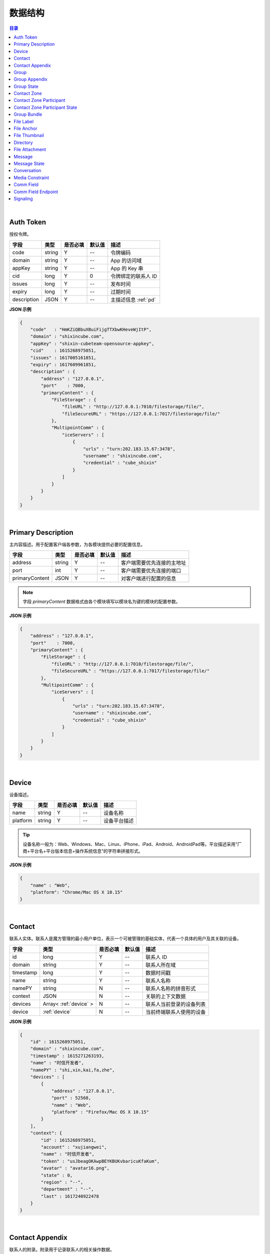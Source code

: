 ===============================
数据结构
===============================

.. contents:: 目录


|

.. _auth-token:

Auth Token
===============================

授权令牌。

.. list-table:: 
    :header-rows: 1

    * - 字段
      - 类型
      - 是否必填
      - 默认值
      - 描述
    * - code
      - string
      - Y
      - *--*
      - 令牌编码
    * - domain
      - string
      - Y
      - *--*
      - App 的访问域
    * - appKey
      - string
      - Y
      - *--*
      - App 的 Key 串
    * - cid
      - long
      - Y
      - 0
      - 令牌绑定的联系人 ID
    * - issues
      - long
      - Y
      - *--*
      - 发布时间
    * - expiry
      - long
      - Y
      - *--*
      - 过期时间
    * - description
      - JSON
      - Y
      - *--*
      - 主描述信息 :ref:`pd`


**JSON 示例**

.. code-block:: json

    {
        "code"   : "HmKZiQBbuXBuiFijgTTXbwKHeveWjItP",
        "domain" : "shixincube.com",
        "appKey" : "shixin-cubeteam-opensource-appkey",
        "cid"    : 1615268975051,
        "issues" : 1617005161851,
        "expiry" : 1617609961851,
        "description" : {
            "address" : "127.0.0.1",
            "port"    : 7000,
            "primaryContent" : {
                "FileStorage" : {
                    "fileURL" : "http://127.0.0.1:7010/filestorage/file/",
                    "fileSecureURL" : "https://127.0.0.1:7017/filestorage/file/"
                },
                "MultipointComm" : {
                    "iceServers" : [
                        {
                            "urls" : "turn:202.183.15.67:3478",
                            "username" : "shixincube.com",
                            "credential" : "cube_shixin"
                        }
                    ]
                }
            }
        }
    }

|

.. _pd:

Primary Description
===============================

主内容描述。用于配置客户端各参数，为各模块提供必要的配置信息。

.. list-table:: 
    :header-rows: 1

    * - 字段
      - 类型
      - 是否必填
      - 默认值
      - 描述
    * - address
      - string
      - Y
      - *--*
      - 客户端需要优先连接的主地址
    * - port
      - int
      - Y
      - *--*
      - 客户端需要优先连接的端口
    * - primaryContent
      - JSON
      - Y
      - *--*
      - 对客户端进行配置的信息

.. note:: 字段 `primaryContent` 数据格式由各个模块填写以模块名为键的模块的配置参数。

**JSON 示例**

.. code-block:: json

    {
        "address" : "127.0.0.1",
        "port"    : 7000,
        "primaryContent" : {
            "FileStorage" : {
                "fileURL" : "http://127.0.0.1:7010/filestorage/file/",
                "fileSecureURL" : "https://127.0.0.1:7017/filestorage/file/"
            },
            "MultipointComm" : {
                "iceServers" : [
                    {
                        "urls" : "turn:202.183.15.67:3478",
                        "username" : "shixincube.com",
                        "credential" : "cube_shixin"
                    }
                ]
            }
        }
    }

|

.. _device:

Device
===============================

设备描述。

.. list-table:: 
    :header-rows: 1

    * - 字段
      - 类型
      - 是否必填
      - 默认值
      - 描述
    * - name
      - string
      - Y
      - *--*
      - 设备名称
    * - platform
      - string
      - Y
      - *--*
      - 设备平台描述

.. tip::

    设备名称一般为：Web、Windows、Mac、Linux、iPhone、iPad、Android、AndroidPad等。平台描述采用“厂商+平台名+平台版本信息+操作系统信息”的字符串拼接形式。

**JSON 示例**

.. code-block:: json

    {
        "name" : "Web",
        "platform": "Chrome/Mac OS X 10.15"
    }

|

.. _contact:

Contact
===============================

联系人实体。联系人是魔方管理的最小用户单位，表示一个可被管理的基础实体，代表一个具体的用户及其关联的设备。

.. list-table:: 
    :header-rows: 1

    * - 字段
      - 类型
      - 是否必填
      - 默认值
      - 描述
    * - id
      - long
      - Y
      - *--*
      - 联系人 ID
    * - domain
      - string
      - Y
      - *--*
      - 联系人所在域
    * - timestamp
      - long
      - Y
      - *--*
      - 数据时间戳
    * - name
      - string
      - Y
      - *--*
      - 联系人名称
    * - namePY
      - string
      - N
      - *--*
      - 联系人名称的拼音形式
    * - context
      - JSON
      - N
      - *--*
      - 关联的上下文数据
    * - devices
      - Array< :ref:`device` >
      - N
      - *--*
      - 联系人当前登录的设备列表
    * - device
      - :ref:`device`
      - N
      - *--*
      - 当前终端联系人使用的设备


**JSON 示例**

.. code-block:: json

    {
        "id" : 1615268975051,
        "domain" : "shixincube.com",
        "timestamp" : 1615271263193,
        "name" : "时信开发者",
        "namePY" : "shi,xin,kai,fa,zhe",
        "devices" : [
            {
                "address" : "127.0.0.1",
                "port" : 52568,
                "name" : "Web",
                "platform" : "Firefox/Mac OS X 10.15"
            }
        ],
        "context": {
            "id" : 1615268975051,
            "account" : "xujiangwei",
            "name" : "时信开发者",
            "token" : "usJbeagOKAwpBEYKBUKvbaricuKfaKum",
            "avatar" : "avatar16.png",
            "state" : 0,
            "region" : "--",
            "department" : "--",
            "last" : 1617240922478
        }
    }

|

.. _contact-appendix:

Contact Appendix
===============================

联系人的附录。附录用于记录联系人的相关操作数据。

.. list-table:: 
    :header-rows: 1

    * - 字段
      - 类型
      - 是否必填
      - 默认值
      - 描述
    * - contact
      - JSON
      - Y
      - *--*
      - 附录所属的联系人，参看 :ref:`contact`
    * - remarkName
      - string
      - Y
      - *--*
      - 该联系人的备注名

**JSON 示例**

.. code-block:: json

    {
        "contact": {
            "id" : 1615268975051,
            "domain" : "shixincube.com",
            "timestamp" : 1615271263193,
            "name" : "时信开发者",
            "namePY" : "shi,xin,kai,fa,zhe",
            "context": {
                "id" : 1615268975051,
                "account" : "xujiangwei",
                "name" : "时信开发者",
                "token" : "usJbeagOKAwpBEYKBUKvbaricuKfaKum",
                "avatar" : "avatar16.png",
                "state" : 0,
                "region" : "--",
                "department" : "--",
                "last" : 1617240922478
            }
        },
        "remarkName" : "银河之外的你"
    }

|

.. _group:

Group
===============================

群组描述。群组是一系列联系人的集合，通过群组将联系人进行集中管理。

.. list-table:: 
    :header-rows: 1

    * - 字段
      - 类型
      - 是否必填
      - 默认值
      - 描述
    * - id
      - long
      - Y
      - *--*
      - 群组 ID
    * - domain
      - string
      - Y
      - *--*
      - 群组所在域
    * - timestamp
      - long
      - Y
      - *--*
      - 数据时间戳
    * - name
      - string
      - Y
      - *--*
      - 群组名称
    * - tag
      - string
      - Y
      - *--*
      - 群组标签
    * - ownerId
      - long
      - Y
      - *--*
      - 群组当前群主的 ID
    * - creation
      - long
      - Y
      - *--*
      - 群组的创建时间
    * - lastActive
      - long
      - Y
      - *--*
      - 群组的最后一次活跃时间戳
    * - state
      - int
      - Y
      - *--*
      - 群组状态，参看 :ref:`group-state`
    * - members
      - Array<long>
      - N
      - *--*
      - 群组成员的 ID 列表

**JSON 示例**

.. code-block:: json

    {
        "id" : 1151210247,
        "domain" : "shixincube.com",
        "timestamp" : 1615278694211,
        "name" : "这是一个群",
        "ownerId" : 1615268975051,
        "tag" : "public",
        "creation" : 1617197011036,
        "lastActive" : 1617197111210,
        "state" : 0,
        "members" : [
            1615268975051,
            50001001,
            50001005,
            50001004,
            50001003,
            50001002
        ]
    }

|

.. _group-appendix:

Group Appendix
===============================

群组的附录。附录用于记录群组的相关操作数据。

.. list-table:: 
    :widths: 20 20 10 10 40
    :header-rows: 1

    * - 字段
      - 类型
      - 是否必填
      - 默认值
      - 描述
    * - groupId
      - long
      - Y
      - *--*
      - 附录所属的群组 ID
    * - group
      - JSON
      - Y
      - *--*
      - 附录所属的群组的数据，参看 :ref:`group`
    * - notice
      - string
      - Y
      - *--*
      - 群组公告
    * - noticeOperatorId
      - long
      - Y
      - *--*
      - 群组公告编写人的 ID
    * - noticeTime
      - long
      - Y
      - *--*
      - 群组公告的更新时间
    * - memberRemarks
      - Array<JSON>
      - Y
      - *--*
      - 成员的备注名清单，JSON 主键：|br2|
        ``id`` - long ： 联系人ID |br2|
        ``name`` - string ： 在群内的备注名
    * - remark
      - string
      - Y
      - ``""``
      - 群组的备注名
    * - following
      - boolean
      - Y
      - ``false``
      - 成员对该群是否进行了关注。 |br| 如果进行了关注该值为 ``true``
    * - memberNameDisplayed
      - boolean
      - Y
      - ``false``
      - 是否需要显示群组成员的名称
    * - applicants
      - Array<JSON>
      - N
      - *--*
      - 申请人清单，JSON 主键：|br2|
        ``id`` - long ： 联系人 ID |br2|
        ``time`` - long ： 申请时间 |br2|
        ``postscript`` - string ： 附言 |br2|
        ``agreed`` - boolean ： 是否允许 |br2|
        ``agreedTime`` - long ： 处理申请时间
    * - commId
      - long
      - N
      - *--*
      - 群组的通讯 ID

|

.. _group-state:

Group State
===============================

群组的状态描述。

.. list-table::
    :widths: 30 20 50
    :header-rows: 1

    * - 状态名
      - 状态码
      - 状态描述
    * - Normal
      - 0
      - 正常状态
    * - Dismissed
      - 1
      - 解散状态
    * - Forbidden
      - 2
      - 禁用状态
    * - HighRisk
      - 3
      - 高风险状态
    * - Disabled
      - 9
      - 失效状态

|

.. _contact-zone:

Contact Zone
===============================

联系人分区。联系人分区是联系人和群组的集合，这个集合里没有管理逻辑和规则，可以按照需求随意修改分区数据。
例如，用户的“好友列表”就可以是一个名为“friends”的分区。

.. list-table:: 
    :widths: 20 20 10 10 40
    :header-rows: 1

    * - 字段
      - 类型
      - 是否必填
      - 默认值
      - 描述
    * - id
      - long
      - Y
      - *--*
      - 分区的 ID
    * - domain
      - string
      - Y
      - *--*
      - 分区所属的域
    * - timestamp
      - long
      - Y
      - *--*
      - 数据的时间戳
    * - owner
      - long
      - Y
      - *--*
      - 分区所属的联系人 ID
    * - name
      - string
      - Y
      - *--*
      - 分区名称， **分区名称是分区的唯一标识**
    * - displayName
      - string
      - Y
      - *--*
      - 分区的显示名
    * - state
      - int
      - Y
      - *--*
      - 分区状态
    * - peerMode
      - boolean
      - Y
      - ``false``
      - 分区是否是端到端模式
    * - participants
      - Array< :ref:`contact-zone-participant` >
      - N
      - *--*
      - 当前分区里包含的参与者

|

.. _contact-zone-participant:

Contact Zone Participant
===============================

分区参与人。

.. list-table:: 
    :widths: 20 20 10 10 40
    :header-rows: 1

    * - 字段
      - 类型
      - 是否必填
      - 默认值
      - 描述
    * - id
      - long
      - Y
      - *--*
      - 参与人 ID
    * - type
      - int
      - Y
      - *--*
      - 参与人类型： |br| |br|
        ``1`` - Contact |br|
        ``2`` - Group |br|
        ``3`` - Organization |br|
        ``4`` - System |br|
        ``5`` - Conference |br|
        ``9`` - Other
    * - timestamp
      - long
      - Y
      - *--*
      - 数据的时间戳
    * - state
      - int
      - Y
      - *--*
      - 参与人状态，参看 :ref:`contact-zone-participant-state`
    * - inviterId
      - long
      - Y
      - *--*
      - 邀请人的 ID
    * - postscript
      - string
      - Y
      - ``""``
      - 加入分区时的附言

|

.. _contact-zone-participant-state:

Contact Zone Participant State
===============================

.. list-table::
    :widths: 30 20 50
    :header-rows: 1

    * - 状态名
      - 状态码
      - 状态描述
    * - Normal
      - 0
      - 正常状态
    * - Pending
      - 1
      - 待处理状态
    * - KnownPending
      - 2
      - 已知待处理状态
    * - Reject
      - 3
      - 拒绝

|

.. _group-bundle:

Group Bundle
===============================

群组操作时受影响的相关数据描述。

.. list-table:: 
    :widths: 20 20 10 10 40
    :header-rows: 1

    * - 字段
      - 类型
      - 是否必填
      - 默认值
      - 描述
    * - group
      - JSON
      - Y
      - *--*
      - 群组数据 :ref:`group`
    * - modified
      - Array<long>
      - Y
      - *--*
      - 群组操作时变化的群成员 ID 列表
    * - operator
      - long
      - N
      - *--*
      - 本次操作的联系人的 ID

|

.. _file-label:

File Label
===============================

文件标签。文件标签表示可被存储到系统的文件实体。

.. list-table:: 
    :widths: 20 20 10 10 40
    :header-rows: 1

    * - 字段
      - 类型
      - 是否必填
      - 默认值
      - 描述
    * - ``id``
      - long
      - Y
      - *--*
      - 标签的 ID
    * - ``domain``
      - string
      - Y
      - *--*
      - 标签所属的域
    * - ``fileCode``
      - string
      - Y
      - *--*
      - 文件码
    * - ``ownerId``
      - long
      - Y
      - *--*
      - 标签所属的联系人 ID
    * - ``fileName``
      - string
      - Y
      - *--*
      - 文件名
    * - ``fileSize``
      - long
      - Y
      - *--*
      - 文件大小，单位：字节
    * - ``lastModified``
      - long
      - Y
      - *--*
      - 文件最后一次修改时间戳
    * - ``completedTime``
      - long
      - Y
      - *--*
      - 文件在服务器处理完成时的时间戳
    * - ``expiryTime``
      - long
      - Y
      - *--*
      - 标签的失效时间戳
    * - ``fileType``
      - string
      - Y
      - *--*
      - 文件类型
    * - ``md5``
      - string
      - N
      - *--*
      - 文件内容的 MD5 散列码
    * - ``sha1``
      - string
      - N
      - *--*
      - 文件内容的 SHA1 散列码
    * - ``fileURL``
      - string
      - N
      - *--*
      - 文件的访问 URL ，默认使用 HTTP 协议
    * - ``fileSecureURL``
      - string
      - N
      - *--*
      - 文件的安全访问 URL ，默认使用 HTTPS 协议

|

.. _file-anchor:

File Anchor
===============================

文件锚点。文件锚点用于客户端记录文件处理流程的相关信息。

.. list-table:: 
    :widths: 20 20 10 10 40
    :header-rows: 1

    * - 字段
      - 类型
      - 是否必填
      - 默认值
      - 描述
    * - ``fileCode``
      - string
      - Y
      - *--*
      - 文件码
    * - ``fileName``
      - string
      - Y
      - *--*
      - 文件名
    * - ``fileSize``
      - long
      - Y
      - *--*
      - 文件大小，单位：字节
    * - ``lastModified``
      - long
      - Y
      - *--*
      - 文件最后一次修改时间
    * - ``position``
      - long
      - Y
      - *--*
      - 该锚点对应的文件的数据位置

|

.. _file-thumbnail:

File Thumbnail
===============================

文件缩略图。

.. list-table:: 
    :widths: 20 20 10 10 40
    :header-rows: 1

    * - 字段
      - 类型
      - 是否必填
      - 默认值
      - 描述
    * - ``id``
      - long
      - Y
      - *--*
      - 缩略图 ID
    * - ``domain``
      - string
      - Y
      - *--*
      - 缩略图所属的域
    * - ``fileLabel``
      - :ref:`file-label`
      - Y
      - *--*
      - 缩略图的文件标签
    * - ``width``
      - int
      - Y
      - *--*
      - 缩略图宽度
    * - ``height``
      - int
      - Y
      - *--*
      - 缩略图高度
    * - ``sourceFileCode``
      - string
      - Y
      - *--*
      - 源文件的文件码
    * - ``sourceWidth``
      - int
      - N
      - *--*
      - 源文件的宽度
    * - ``sourceHeight``
      - int
      - N
      - *--*
      - 源文件的高度
    * - ``quality``
      - int
      - Y
      - *--*
      - 缩略图质量，取值范围： ``0`` - ``100``

|

.. _directory:

Directory
===============================

文件目录。

.. list-table:: 
    :widths: 20 20 10 10 40
    :header-rows: 1

    * - 字段
      - 类型
      - 是否必填
      - 默认值
      - 描述
    * - ``id``
      - long
      - Y
      - *--*
      - 目录的 ID
    * - ``domain``
      - string
      - Y
      - *--*
      - 目录所属的域
    * - ``owner``
      - long
      - N
      - *--*
      - 目录所属的文件层级 ID
    * - ``name``
      - string
      - Y
      - *--*
      - 目录名
    * - ``creation``
      - long
      - Y
      - *--*
      - 目录创建时间
    * - ``lastModified``
      - long
      - Y
      - *--*
      - 目录最后一次修改时间
    * - ``size``
      - long
      - Y
      - *--*
      - 目录包含的所有文件大小
    * - ``hidden``
      - boolean
      - Y
      - *--*
      - 是否是隐藏目录
    * - ``parentId``
      - long
      - N
      - *--*
      - 父目录 ID
    * - ``numDirs``
      - long
      - Y
      - *--*
      - 包含的子目录数量
    * - ``numFiles``
      - long
      - Y
      - *--*
      - 包含的文件数量
    * - ``dirs``
      - Array< :ref:`directory` >
      - N
      - *--*
      - 包含的所有子目录列表

|

.. _file-attachment:

File Attachment
===============================

消息的文件附件。

.. list-table:: 
    :widths: 20 20 10 10 40
    :header-rows: 1

    * - 字段
      - 类型
      - 是否必填
      - 默认值
      - 描述
    * - ``anchors``
      - Array< :ref:`file-anchor` >
      - Y
      - *--*
      - 附件包含的文件锚点列表
    * - ``labels``
      - Array< :ref:`file-label` >
      - Y
      - *--*
      - 附件包含的文件标签列表
    * - ``compressed``
      - boolean
      - Y
      - ``false``
      - 附件文件是否是源文件的压缩文件

|

.. _message:

Message
===============================

即时消息结构。

.. list-table:: 
    :widths: 20 20 10 10 40
    :header-rows: 1

    * - 字段
      - 类型
      - 是否必填
      - 默认值
      - 描述
    * - ``id``
      - long
      - Y
      - *--*
      - 消息的 ID
    * - ``domain``
      - string
      - Y
      - *--*
      - 消息所属的域
    * - ``from``
      - long
      - Y
      - *--*
      - 消息来源的 ID
    * - ``to``
      - long
      - Y
      - *--*
      - 消息投送目标的 ID
    * - ``source``
      - long
      - Y
      - *--*
      - 消息转副本之后的源 ID
    * - ``owner``
      - long
      - Y
      - *--*
      - 副本持有人
    * - ``lts``
      - long
      - Y
      - *--*
      - 消息生成时的源时间戳
    * - ``rts``
      - long
      - Y
      - *--*
      - 消息到达接入层时的时间戳
    * - ``state``
      - int
      - Y
      - *--*
      - 消息状态，参看 :ref:`message-state`
    * - ``scope``
      - int
      - Y
      - *--*
      - 消息作用域： |br2|
        ``0`` - Unlimited ：无限制。 |br2|
        ``1`` - Private ：仅限自己可见。
    * - ``payload``
      - JSON
      - Y
      - *--*
      - 消息数据负载
    * - ``attachment``
      - :ref:`file-attachment`
      - N
      - *--*
      - 消息附件
    * - ``device``
      - :ref:`device`
      - N
      - *--*
      - 发送消息的设备

|

.. _message-state:

Message State
===============================

消息状态描述。

.. list-table::
    :widths: 30 20 50
    :header-rows: 1

    * - 状态名
      - 状态码
      - 状态描述
    * - Fault
      - 1
      - 消息处理失败
    * - Unsent
      - 5
      - 未发送状态
    * - Sending
      - 9
      - 正在发送状态
    * - Sent
      - 10
      - 已发送状态
    * - Read
      - 20
      - 已被阅读状态
    * - Recalled
      - 30
      - 已召回
    * - Deleted
      - 40
      - 已删除
    * - SendBlocked
      - 51
      - 被阻止发送
    * - ReceiveBlocked
      - 52
      - 被阻止接收
    * - Unknown
      - 0
      - 未知状态

|

.. _conversation:

Conversation
===============================

消息会话。用于集中管理与联系人或者群组的连续消息记录。

.. list-table:: 
    :widths: 20 20 10 10 40
    :header-rows: 1

    * - 字段
      - 类型
      - 是否必填
      - 默认值
      - 描述
    * - ``id``
      - long
      - Y
      - *--*
      - 会话的 ID
    * - ``domain``
      - string
      - Y
      - *--*
      - 所属的域
    * - ``timestamp``
      - long
      - Y
      - *--*
      - 会话的数据时间戳
    * - ``owner``
      - long
      - Y
      - *--*
      - 会话所属的联系人 ID
    * - ``type``
      - int
      - Y
      - *--*
      - 会话类型： |br2|
        ``1`` - Contact ：与联系人的会话。 |br2|
        ``2`` - Group ：与群组的会话。 |br2|
        ``3`` - Organization ：与组织的会话。 |br2|
        ``4`` - System ：系统类型会话。 |br2|
        ``5`` - Notifier ：通知类型会话。 |br2|
        ``6`` - Assistant ：助手类型会话。 |br2|
        ``9`` - Other ：其他会话类型。
    * - ``state``
      - int
      - Y
      - *--*
      - 会话状态： |br2|
        ``1`` - Normal ：正常状态。 |br2|
        ``2`` - Important ：重要的或置顶的状态。 |br2|
        ``3`` - Deleted ：已删除状态。 |br2|
        ``4`` - Destroyed ：已销毁状态。
    * - ``remind``
      - int
      - Y
      - *--*
      - 会话提醒类型： |br2|
        ``1`` - Normal ：正常接收。 |br2|
        ``2`` - Closed ：接收不提醒。 |br2|
        ``3`` - NotCare ：接收但不关注。 |br2|
        ``4`` - Refused ：不接收。
    * - ``pivotal``
      - long
      - Y
      - *--*
      - 与会话相关的关键实体的 ID
    * - ``recentMessage``
      - :ref:`message`
      - N
      - *--*
      - 会话最近一条消息
    * - ``avatarURL``
      - string
      - N
      - *--*
      - 会话头像的 URL
    * - ``avatarName``
      - string
      - N
      - *--*
      - 会话头像名

|

.. _media-constraint:

Media Constraint
===============================

媒体的参数约束。包括视频和音频的性能约束。

.. list-table:: 
    :widths: 20 20 10 10 40
    :header-rows: 1

    * - 字段
      - 类型
      - 是否必填
      - 默认值
      - 描述
    * - ``video``
      - boolean
      - Y
      - *--*
      - 是否启用视频数据通道
    * - ``audio``
      - boolean
      - Y
      - *--*
      - 是否启用音频数据通道
    * - ``dimension``
      - JSON
      - N
      - *--*
      - 视频尺寸约束。 |br2|
        ``width`` - int ：优先的视频宽度 |br2|
        ``height`` - int ：优先的视频宽度 |br2|
        ``constraints`` - JSON ：用于 WebRTC 的约束。

|

.. _comm-field:

Comm Field
===============================

通讯场域。通讯场域是指一个多方通讯的集中管理场所，在一个场域内进行媒体流的管理和配置，对每个参与多方通讯的终端进行数据流的分配。

.. list-table:: 
    :widths: 20 20 10 10 40
    :header-rows: 1

    * - 字段
      - 类型
      - 是否必填
      - 默认值
      - 描述
    * - ``id``
      - long
      - Y
      - *--*
      - 场域的 ID
    * - ``domain``
      - string
      - Y
      - *--*
      - 场域所属的域
    * - ``timestamp``
      - long
      - Y
      - *--*
      - 当前数据的时间戳
    * - ``name``
      - string
      - Y
      - *--*
      - 场域的名称
    * - ``founder``
      - JSON
      - Y
      - *--*
      - 场域的创建人，参看 :ref:`Contact`
    * - ``mediaConstraint``
      - JSON
      - Y
      - *--*
      - 场域的创建人，参看 :ref:`media-constraint`
    * - ``startTime``
      - long
      - Y
      - *--*
      - 场域开始进行通讯的时间
    * - ``endTime``
      - long
      - Y
      - *--*
      - 场域结束通讯的时间
    * - ``endpoints``
      - Array<JSON>
      - N
      - *--*
      - 参与多方通讯的各个终端节点， |br2| 参看 :ref:`comm-field-endpoint`
    * - ``group``
      - JSON
      - N
      - *--*
      - 场域关联的群组，参看 :ref:`group`
    * - ``caller``
      - JSON
      - N
      - *--*
      - 场域的主叫联系人，参看 :ref:`contact`
    * - ``callee``
      - JSON
      - N
      - *--*
      - 场域的被叫联系人，参看 :ref:`contact`

|

.. _comm-field-endpoint:

Comm Field Endpoint
===============================

场域内的终端节点。

.. list-table:: 
    :widths: 20 20 10 10 40
    :header-rows: 1

    * - 字段
      - 类型
      - 是否必填
      - 默认值
      - 描述
    * - ``id``
      - long
      - Y
      - *--*
      - 场域终端的 ID
    * - ``domain``
      - string
      - Y
      - *--*
      - 场域终端所属的域
    * - ``timestamp``
      - long
      - Y
      - *--*
      - 当前数据的时间戳

|

.. _signaling:

Signaling
===============================

通讯信令。

.. list-table:: 
    :widths: 20 20 10 10 40
    :header-rows: 1

    * - 字段
      - 类型
      - 是否必填
      - 默认值
      - 描述
    * - ``sn``
      - long
      - Y
      - *--*
      - 信令的序号
    * - ``name``
      - string
      - Y
      - *--*
      - 信令名
    * - ``field``
      - JSON
      - Y
      - *--*
      - 信令作用的场域，参看 :ref:`comm-field`




|

.. |br| raw:: html

    <br>

.. |br2| raw:: html

    <br><br>

.. |p-head| raw:: html

    <p>

.. |p-tail| raw:: html

    </p>

